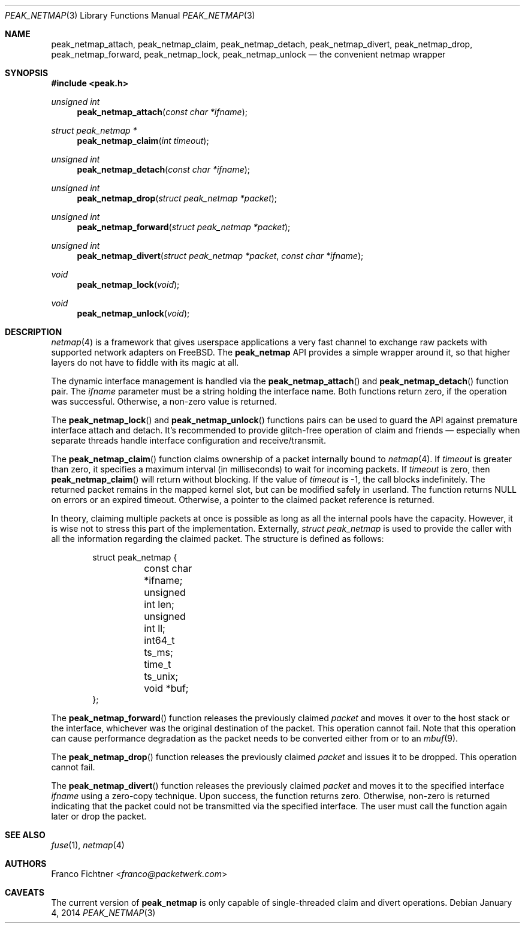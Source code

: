 .\"
.\" Copyright (c) 2013-2014 Franco Fichtner <franco@packetwerk.com>
.\"
.\" Permission to use, copy, modify, and distribute this software for any
.\" purpose with or without fee is hereby granted, provided that the above
.\" copyright notice and this permission notice appear in all copies.
.\"
.\" THE SOFTWARE IS PROVIDED "AS IS" AND THE AUTHOR DISCLAIMS ALL WARRANTIES
.\" WITH REGARD TO THIS SOFTWARE INCLUDING ALL IMPLIED WARRANTIES OF
.\" MERCHANTABILITY AND FITNESS. IN NO EVENT SHALL THE AUTHOR BE LIABLE FOR
.\" ANY SPECIAL, DIRECT, INDIRECT, OR CONSEQUENTIAL DAMAGES OR ANY DAMAGES
.\" WHATSOEVER RESULTING FROM LOSS OF USE, DATA OR PROFITS, WHETHER IN AN
.\" ACTION OF CONTRACT, NEGLIGENCE OR OTHER TORTIOUS ACTION, ARISING OUT OF
.\" OR IN CONNECTION WITH THE USE OR PERFORMANCE OF THIS SOFTWARE.
.\"
.Dd January 4, 2014
.Dt PEAK_NETMAP 3
.Os
.Sh NAME
.Nm peak_netmap_attach ,
.Nm peak_netmap_claim ,
.Nm peak_netmap_detach ,
.Nm peak_netmap_divert ,
.Nm peak_netmap_drop ,
.Nm peak_netmap_forward ,
.Nm peak_netmap_lock ,
.Nm peak_netmap_unlock
.Nd the convenient netmap wrapper
.Sh SYNOPSIS
.In peak.h
.Ft unsigned int
.Fn peak_netmap_attach "const char *ifname"
.Ft struct peak_netmap *
.Fn peak_netmap_claim "int timeout"
.Ft unsigned int
.Fn peak_netmap_detach "const char *ifname"
.Ft unsigned int
.Fn peak_netmap_drop "struct peak_netmap *packet"
.Ft unsigned int
.Fn peak_netmap_forward "struct peak_netmap *packet"
.Ft unsigned int
.Fn peak_netmap_divert "struct peak_netmap *packet" "const char *ifname"
.Ft void
.Fn peak_netmap_lock void
.Ft void
.Fn peak_netmap_unlock void
.Sh DESCRIPTION
.Xr netmap 4
is a framework that gives userspace applications a very fast
channel to exchange raw packets with supported network adapters on
.Fx .
The
.Nm peak_netmap
API provides a simple wrapper around it, so that higher layers do not have
to fiddle with its magic at all.
.Pp
The dynamic interface management is handled via the
.Fn peak_netmap_attach
and
.Fn peak_netmap_detach
function pair.
The
.Va ifname
parameter must be a string holding the interface name.
Both functions return zero, if the operation was successful.
Otherwise, a non-zero value is returned.
.Pp
The
.Fn peak_netmap_lock
and
.Fn peak_netmap_unlock
functions pairs can be used to guard the API against premature
interface attach and detach.
It's recommended to provide glitch-free operation of claim and
friends \(em especially when separate threads handle interface
configuration and receive/transmit.
.Pp
The
.Fn peak_netmap_claim
function claims ownership of a packet internally bound to
.Xr netmap 4 .
If
.Va timeout
is greater than zero, it specifies a maximum interval
(in milliseconds) to wait for incoming packets.
If
.Va timeout
is zero, then
.Fn peak_netmap_claim
will return without blocking.
If the value of
.Va timeout
is \-1, the call blocks indefinitely.
The returned packet remains in the mapped kernel slot,
but can be modified safely in userland.
The function returns
.Dv NULL
on errors or an expired timeout.
Otherwise, a pointer to the claimed packet reference is returned.
.Pp
In theory, claiming multiple packets at once is possible
as long as all the internal pools have the capacity.
However, it is wise not to stress this part of the implementation.
Externally,
.Vt struct peak_netmap
is used to provide the caller with all the information regarding
the claimed packet.
The structure is defined as follows:
.Bd -literal -offset indent
struct peak_netmap {
	const char *ifname;
	unsigned int len;
	unsigned int ll;
	int64_t ts_ms;
	time_t ts_unix;
	void *buf;
};
.Ed
.Pp
The
.Fn peak_netmap_forward
function releases the previously claimed
.Va packet
and moves it over to the host stack or the interface,
whichever was the original destination of the packet.
This operation cannot fail.
Note that this operation can cause performance degradation
as the packet needs to be converted either from or to an
.Xr mbuf 9 .
.Pp
The
.Fn peak_netmap_drop
function releases the previously claimed
.Va packet
and issues it to be dropped.
This operation cannot fail.
.Pp
The
.Fn peak_netmap_divert
function releases the previously claimed
.Va packet
and moves it to the specified interface
.Va ifname
using a zero-copy technique.
Upon success, the function returns zero.
Otherwise, non-zero is returned indicating that the packet could not
be transmitted via the specified interface.
The user must call the function again later or drop the packet.
.Sh SEE ALSO
.Xr fuse 1 ,
.Xr netmap 4
.Sh AUTHORS
.An Franco Fichtner Aq Mt franco@packetwerk.com
.Sh CAVEATS
The current version of
.Nm peak_netmap
is only capable of single-threaded claim and divert operations.
